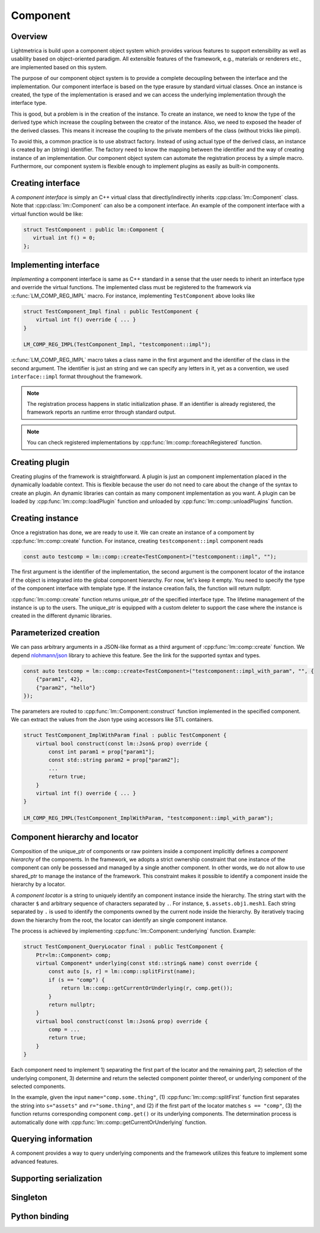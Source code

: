 Component
######################

Overview
===========================

Lightmetrica is build upon a component object system
which provides various features to support extensibility as well as usability
based on object-oriented paradigm.
All extensible features of the framework, e.g., materials or renderers etc., are implemented based on this system.

The purpose of our component object system is to provide a complete decoupling
between the interface and the implementation. 
Our component interface is based on the type erasure by standard virtual classes.
Once an instance is created, the type of the implementation is erased and
we can access the underlying implementation through the interface type.

This is good, but a problem is in the creation of the instance.
To create an instance, we need to know the type of the derived type
which increase the coupling between the creator of the instance.
Also, we need to exposed the header of the derived classes.
This means it increase the coupling to the private members of the class
(without tricks like pimpl).

To avoid this, a common practice is to use abstract factory.
Instead of using actual type of the derived class,
an instance is created by an (string) identifier.
The factory need to know the mapping between the identifier and the way of creating instance of an implementation.
Our component object system can automate the registration process by a simple macro.
Furthermore, our component system is flexible enough to implement plugins
as easily as built-in components.

Creating interface
===========================

A *component interface* is simply an C++ virtual class that directly/indirectly inherits :cpp:class:`lm::Component` class.
Note that :cpp:class:`lm::Component` can also be a component interface.
An example of the component interface with a virtual function would be like:

.. code-block:: cpp

    struct TestComponent : public lm::Component {
       virtual int f() = 0;
    };

Implementing interface
===========================

*Implementing* a component interface is same as C++ standard in a sense that
the user needs to inherit an interface type and override the virtual functions.
The implemented class must be registered to the framework via :c:func:`LM_COMP_REG_IMPL` macro.
For instance, implementing ``TestComponent`` above looks like

.. code-block:: cpp

    struct TestComponent_Impl final : public TestComponent {
        virtual int f() override { ... }
    }

    LM_COMP_REG_IMPL(TestComponent_Impl, "testcomponent::impl");

:c:func:`LM_COMP_REG_IMPL` macro takes a class name in the first argument and the identifier of the class in the second argument.
The identifier is just an string and we can specify any letters in it, yet as a convention, we used ``interface::impl`` format throughout the framework. 

.. note::

    The registration process happens in static initialization phase.
    If an identifier is already registered, the framework reports an runtime error through standard output.

.. note::

    You can check registered implementations by :cpp:func:`lm::comp::foreachRegistered` function.

Creating plugin
===========================

Creating plugins of the framework is straightforward.
A plugin is just an component implementation placed in the dynamically loadable context.
This is flexible because the user do not need to care about the change of the syntax to create an plugin.
An dynamic libraries can contain as many component implementation as you want.
A plugin can be loaded by :cpp:func:`lm::comp::loadPlugin` function
and unloaded by :cpp:func:`lm::comp::unloadPlugins` function.

Creating instance
===========================

Once a registration has done, we are ready to use it.
We can create an instance of a compoment by :cpp:func:`lm::comp::create` function.
For instance, creating ``testcomponent::impl`` component reads

.. code-block:: cpp

    const auto testcomp = lm::comp::create<TestComponent>("testcomponent::impl", "");

The first argument is the identifier of the implementation,
the second argument is the component locator of the instance if the object is integrated into the global component hierarchy.
For now, let's keep it empty. You need to specify the type of the component interface with template type. 
If the instance creation fails, the function will return nullptr.

:cpp:func:`lm::comp::create` function returns unique_ptr of the specified interface type.
The lifetime management of the instance is up to the users.
The unique_ptr is equipped with a custom deleter to support the case where the instance is created in the different dynamic libraries.

Parameterized creation
===========================

We can pass arbitrary arguments in a JSON-like format as a third argument of :cpp:func:`lm::comp::create` function.
We depend `nlohmann/json`_ library to achieve this feature. See the link for the supported syntax and types.

.. _`nlohmann/json`: https://github.com/nlohmann/json

.. code-block:: cpp

    const auto testcomp = lm::comp::create<TestComponent>("testcomponent::impl_with_param", "", {
        {"param1", 42},
        {"param2", "hello"}
    });

The parameters are routed to :cpp:func:`lm::Component::construct` function
implemented in the specified component. We can extract the values from the Json type
using accessors like STL containers.

.. code-block:: cpp

    struct TestComponent_ImplWithParam final : public TestComponent {
        virtual bool construct(const lm::Json& prop) override {
            const int param1 = prop["param1"];
            const std::string param2 = prop["param2"];
            ...
            return true;
        }
        virtual int f() override { ... }
    }

    LM_COMP_REG_IMPL(TestComponent_ImplWithParam, "testcomponent::impl_with_param");

Component hierarchy and locator
===============================

Composition of the unique_ptr of components or raw pointers inside a component implicitly defines
a *component hierarchy* of the components.
In the framework, we adopts a strict ownership constraint
that one instance of the component can only be possessed and managed by a single another component.
In other words, we do not allow to use shared_ptr to manage the instance of the framework. 
This constraint makes it possible to identify a component inside the hierarchy by a locator.

A *component locator* is a string to uniquely identify an component instance inside the hierarchy. 
The string start with the character ``$`` and arbitrary sequence of characters separated by ``.``.
For instance, ``$.assets.obj1.mesh1``. Each string separated by ``.`` is used to identify the components
owned by the current node inside the hierarchy. By iteratively tracing down the hierarchy from the root,
the locator can identify an single component instance.

The process is achieved by implementing :cpp:func:`lm::Component::underlying` function. Example:

.. code-block:: cpp

    struct TestComponent_QueryLocator final : public TestComponent {
        Ptr<lm::Component> comp;
        virtual Component* underlying(const std::string& name) const override {
            const auto [s, r] = lm::comp::splitFirst(name);
            if (s == "comp") {
                return lm::comp::getCurrentOrUnderlying(r, comp.get());
            }
            return nullptr;
        }
        virtual bool construct(const lm::Json& prop) override {
            comp = ...
            return true;
        }
    }

Each component need to implement 1) separating the first part of the locator and the remaining part,
2) selection of the underlying component, 3) determine and return the selected component pointer thereof, or underlying component of the selected components.

In the example, given the input ``name="comp.some.thing"``, (1) :cpp:func:`lm::comp::splitFirst` function first separates the string into ``s="assets"`` and ``r="some.thing"``, and (2) if the first part of the locator matches ``s == "comp"``, (3) the function returns corresponding component ``comp.get()`` or its underlying components. The determination process is automatically done with :cpp:func:`lm::comp::getCurrentOrUnderlying` function.

Querying information
===========================

A component provides a way to query underlying components
and the framework utilizes this feature to implement some advanced features.


Supporting serialization
===========================

Singleton
===========================

Python binding
===========================
